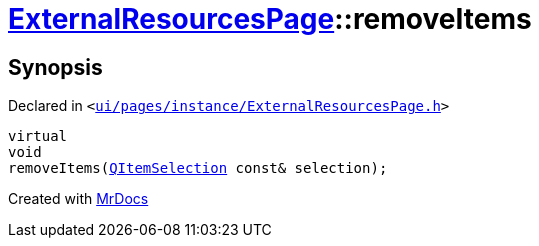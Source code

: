 [#ExternalResourcesPage-removeItems]
= xref:ExternalResourcesPage.adoc[ExternalResourcesPage]::removeItems
:relfileprefix: ../
:mrdocs:


== Synopsis

Declared in `&lt;https://github.com/PrismLauncher/PrismLauncher/blob/develop/launcher/ui/pages/instance/ExternalResourcesPage.h#L54[ui&sol;pages&sol;instance&sol;ExternalResourcesPage&period;h]&gt;`

[source,cpp,subs="verbatim,replacements,macros,-callouts"]
----
virtual
void
removeItems(xref:QItemSelection.adoc[QItemSelection] const& selection);
----



[.small]#Created with https://www.mrdocs.com[MrDocs]#
